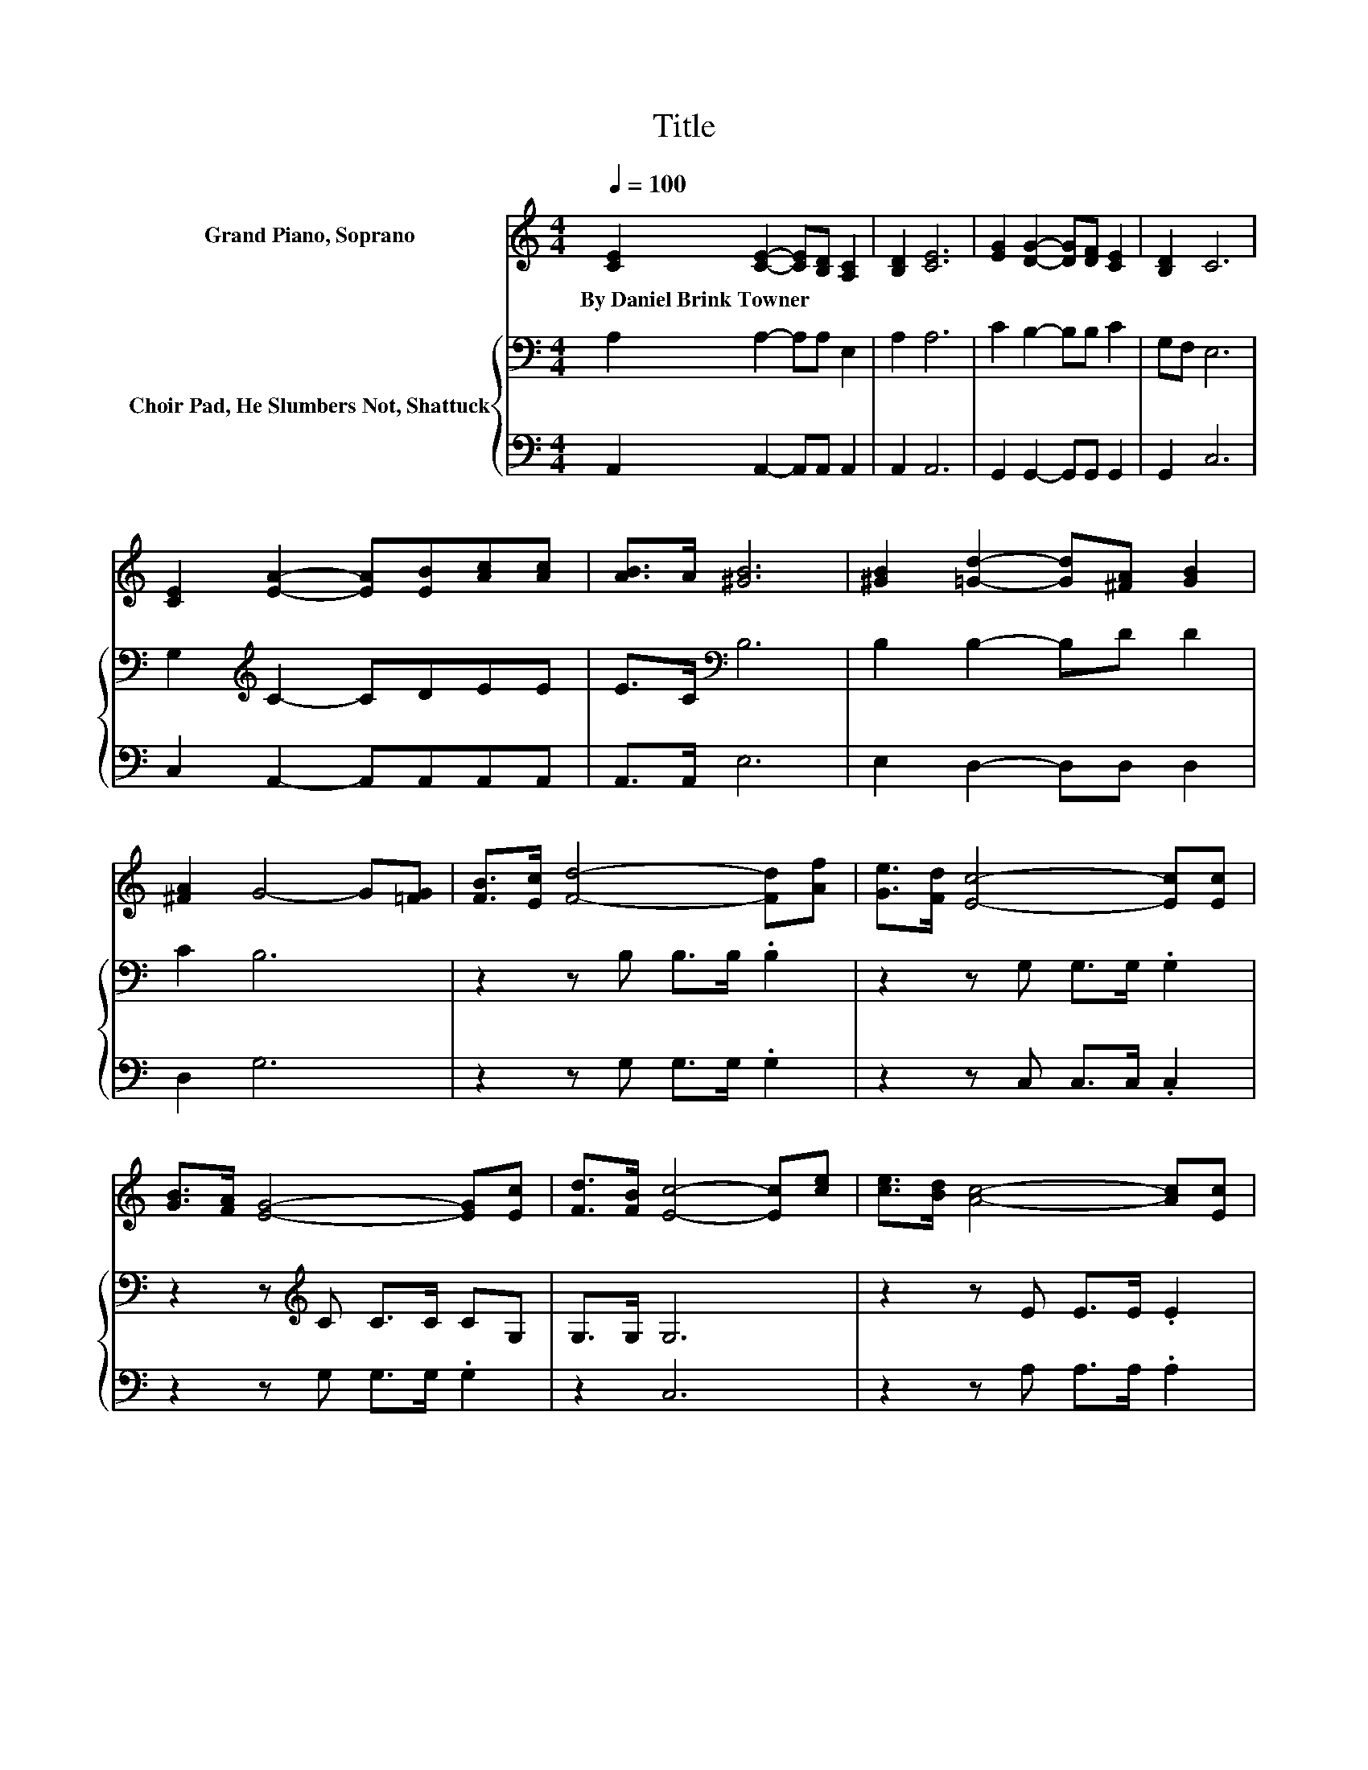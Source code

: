 X:1
T:Title
%%score ( 1 2 ) { 3 | 4 }
L:1/8
Q:1/4=100
M:4/4
K:C
V:1 treble nm="Grand Piano, Soprano"
V:2 treble 
V:3 bass nm="Choir Pad, He Slumbers Not, Shattuck"
V:4 bass 
V:1
 [CE]2 [CE]2- [CE][B,D] [A,C]2 | [B,D]2 [CE]6 | [EG]2 [DG]2- [DG][DF] [CE]2 | [B,D]2 C6 | %4
w: By~Daniel~Brink~Towner * * * *||||
 [CE]2 [EA]2- [EA][EB][Ac][Ac] | [AB]>A [^GB]6 | [^GB]2 [=Gd]2- [Gd][^FA] [GB]2 | %7
w: |||
 [^FA]2 G4- G[=FG] | [FB]>[Ec] [Fd]4- [Fd][Af] | [Ge]>[Fd] [Ec]4- [Ec][Ec] | %10
w: |||
 [GB]>[FA] [EG]4- [EG][Ec] | [Fd]>[FB] [Ec]4- [Ec][ce] | [ce]>[Bd] [Ac]4- [Ac][Ec] | %13
w: |||
 [Ec]>[DB] [CA]4- [CA][^Fd] | [^Fd]>[Fe] [Fd]4- [Fd][GB] | z2 G6 | [CE]>[EG] [Ge]4- [Ge][Fd] | %17
w: ||||
 [Ec]>[EG] [FA]4- [FA][Af] | [Ge]>[Ec] [Ge]4- [Ge][Fd] | z2 c6- | c6 z2 |] %21
w: ||||
V:2
 x8 | x8 | x8 | x8 | x8 | x8 | x8 | x8 | x8 | x8 | x8 | x8 | x8 | x8 | x8 | %15
 [Ac]>[^FA] z D D>E =F[EG] | x8 | x8 | x8 | [FA]>[FB] EE F>F E2- | E6 z2 |] %21
V:3
 A,2 A,2- A,A, E,2 | A,2 A,6 | C2 B,2- B,B, C2 | G,F, E,6 | G,2[K:treble] C2- CDEE | %5
 E>C[K:bass] B,6 | B,2 B,2- B,D D2 | C2 B,6 | z2 z B, B,>B, .B,2 | z2 z G, G,>G, .G,2 | %10
 z2 z[K:treble] C C>C CG, | G,>G, G,6 | z2 z E E>E .E2 | z2 z E E>E .E2 | z2 z A, A,>A, .A,2 | %15
 z2 z B, B,>C .D2 | z2 z C C>C .C2 | z2 z C C>C .C2 | z2 z C C>C CB, | %19
 D>[K:bass]G, G,G, A,>A, G,2- | G,6 z2 |] %21
V:4
 A,,2 A,,2- A,,A,, A,,2 | A,,2 A,,6 | G,,2 G,,2- G,,G,, G,,2 | G,,2 C,6 | C,2 A,,2- A,,A,,A,,A,, | %5
 A,,>A,, E,6 | E,2 D,2- D,D, D,2 | D,2 G,6 | z2 z G, G,>G, .G,2 | z2 z C, C,>C, .C,2 | %10
 z2 z G, G,>G, .G,2 | z2 C,6 | z2 z A, A,>A, .A,2 | z2 z A, A,>A, .A,2 | z2 z D, D,>D, .D,2 | %15
 z2 z G, G,>G, .G,2 | z2 z C, C,>C, .C,2 | z2 z F, F,>F, .F,2 | z2 z G, G,>G, G,G, | G,2 C,6- | %20
 C,6 z2 |] %21

